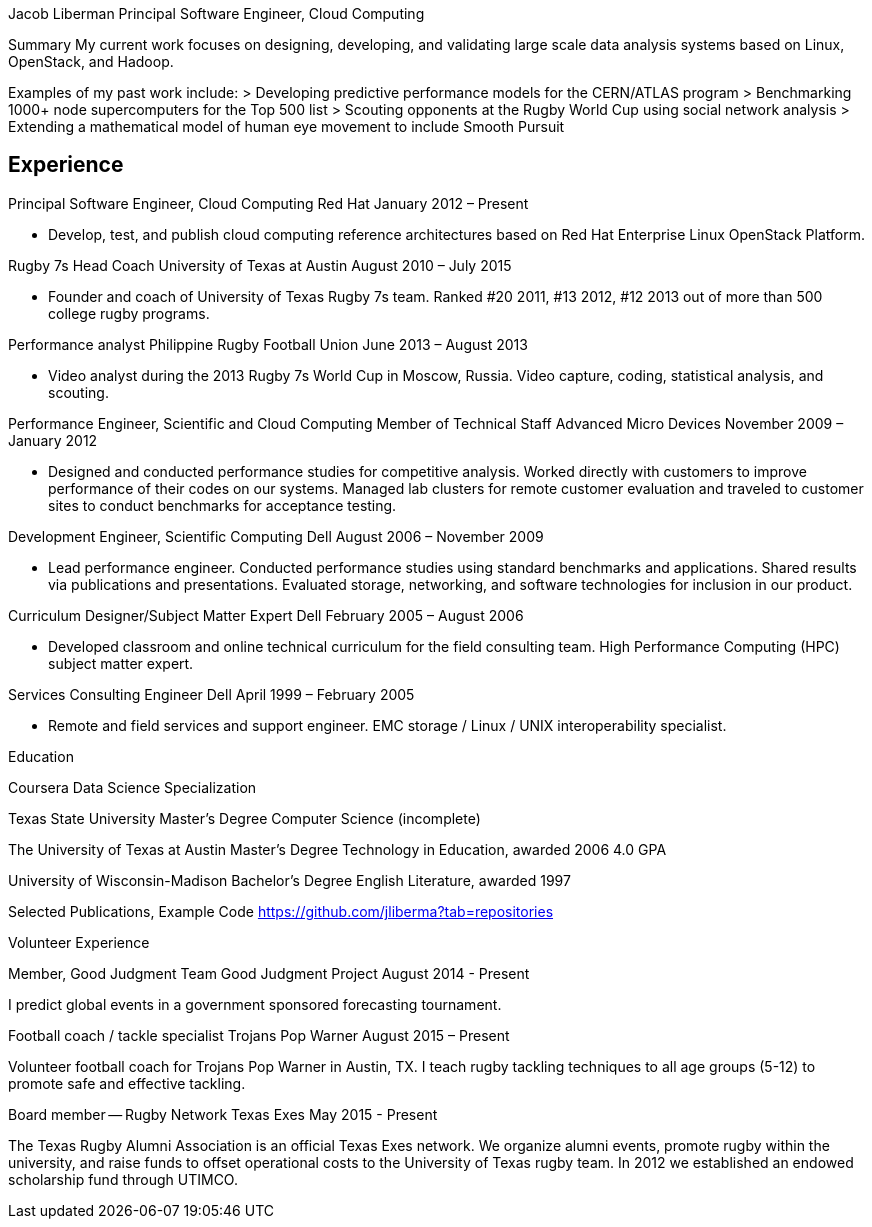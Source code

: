 Jacob Liberman
Principal Software Engineer, Cloud Computing

Summary
My current work focuses on designing, developing, and validating large
scale data analysis systems based on Linux, OpenStack, and Hadoop.

Examples of my past work include:
> Developing predictive performance models for the CERN/ATLAS program
> Benchmarking 1000+ node supercomputers for the Top 500 list
> Scouting opponents at the Rugby World Cup using social network
  analysis
> Extending a mathematical model of human eye movement to include
  Smooth Pursuit

== Experience ==

Principal Software Engineer, Cloud Computing
Red Hat
January 2012 – Present

* Develop, test, and publish cloud computing reference architectures
based on Red Hat Enterprise Linux OpenStack Platform.

Rugby 7s Head Coach
University of Texas at Austin
August 2010 – July 2015

* Founder and coach of University of Texas Rugby 7s team. Ranked #20
2011, #13 2012, #12 2013 out of more than 500 college rugby programs.

Performance analyst
Philippine Rugby Football Union
June 2013 – August 2013

* Video analyst during the 2013 Rugby 7s World Cup in Moscow, Russia.
  Video capture, coding, statistical analysis, and scouting.

Performance Engineer, Scientific and Cloud Computing
Member of Technical Staff
Advanced Micro Devices
November 2009 – January 2012

* Designed and conducted performance studies for competitive analysis.
Worked directly with customers to improve performance of their codes
on our systems. Managed lab clusters for remote customer evaluation
and traveled to customer sites to conduct benchmarks for acceptance
testing.

Development Engineer, Scientific Computing
Dell
August 2006 – November 2009

* Lead performance engineer. Conducted performance studies using
standard benchmarks and applications. Shared results via publications
and presentations. Evaluated storage, networking, and software
technologies for inclusion in our product.

Curriculum Designer/Subject Matter Expert
Dell
February 2005 – August 2006

* Developed classroom and online technical curriculum for the field
  consulting team. High Performance Computing (HPC) subject matter
  expert.

Services Consulting Engineer
Dell
April 1999 – February 2005

* Remote and field services and support engineer. EMC storage /
  Linux / UNIX interoperability specialist.

Education

Coursera Data Science Specialization

Texas State University
Master's Degree
Computer Science (incomplete)


The University of Texas at Austin
Master's Degree
Technology in Education, awarded 2006
4.0 GPA

University of Wisconsin-Madison
Bachelor's Degree
English Literature, awarded 1997


Selected Publications, Example Code
https://github.com/jliberma?tab=repositories

Volunteer Experience

Member, Good Judgment Team
Good Judgment Project
August 2014 - Present

I predict global events in a government sponsored forecasting
tournament.

Football coach / tackle specialist
Trojans Pop Warner
August 2015 – Present

Volunteer football coach for Trojans Pop Warner in Austin, TX. I teach
rugby tackling techniques to all age groups (5-12) to promote safe and
effective tackling.

Board member -- Rugby Network
Texas Exes
May 2015 - Present

The Texas Rugby Alumni Association is an official Texas Exes network.
We organize alumni events, promote rugby within the university, and
raise funds to offset operational costs to the University of Texas
rugby team. In 2012 we established an endowed scholarship fund through
UTIMCO.
